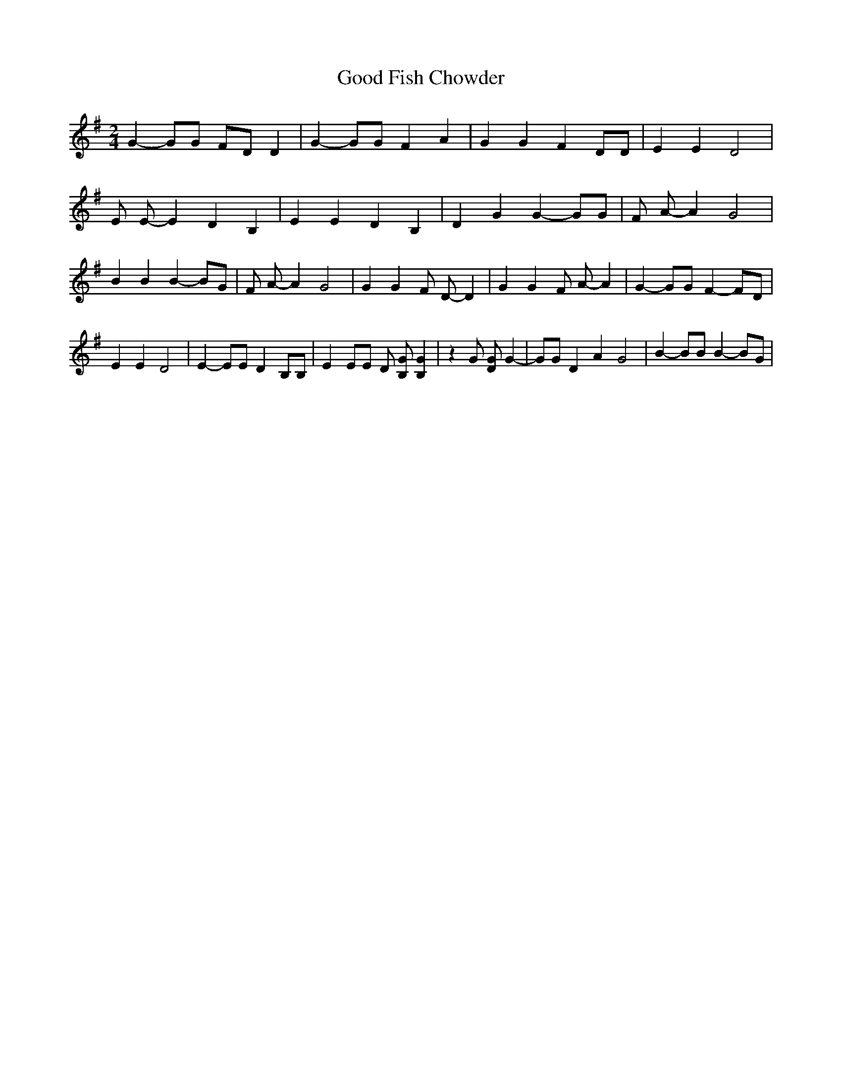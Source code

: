% Generated more or less automatically by swtoabc by Erich Rickheit KSC
X:1
T:Good Fish Chowder
M:2/4
L:1/4
K:G
 G- G/2G/2 F/2D/2 D| G- G/2G/2 F A| G G F D/2D/2| E E D2| E/2 E/2- E D B,|\
 E E D B,| D G G- G/2G/2| F/2 A/2- A G2| B B B- B/2G/2| F/2 A/2- A G2|\
 G G F/2 D/2- D| G G F/2 A/2- A| G- G/2G/2 F- F/2D/2| E E D2| E- E/2E/2 D B,/2B,/2|\
 E E/2E/2 D/2 [G/2B,/2] [GB,]| z G/2 [G/2D/2] G-| G/2G/2 D A G2| B- B/2B/2 B- B/2G/2|\

M:2/4
 F A| G4-| G4|

